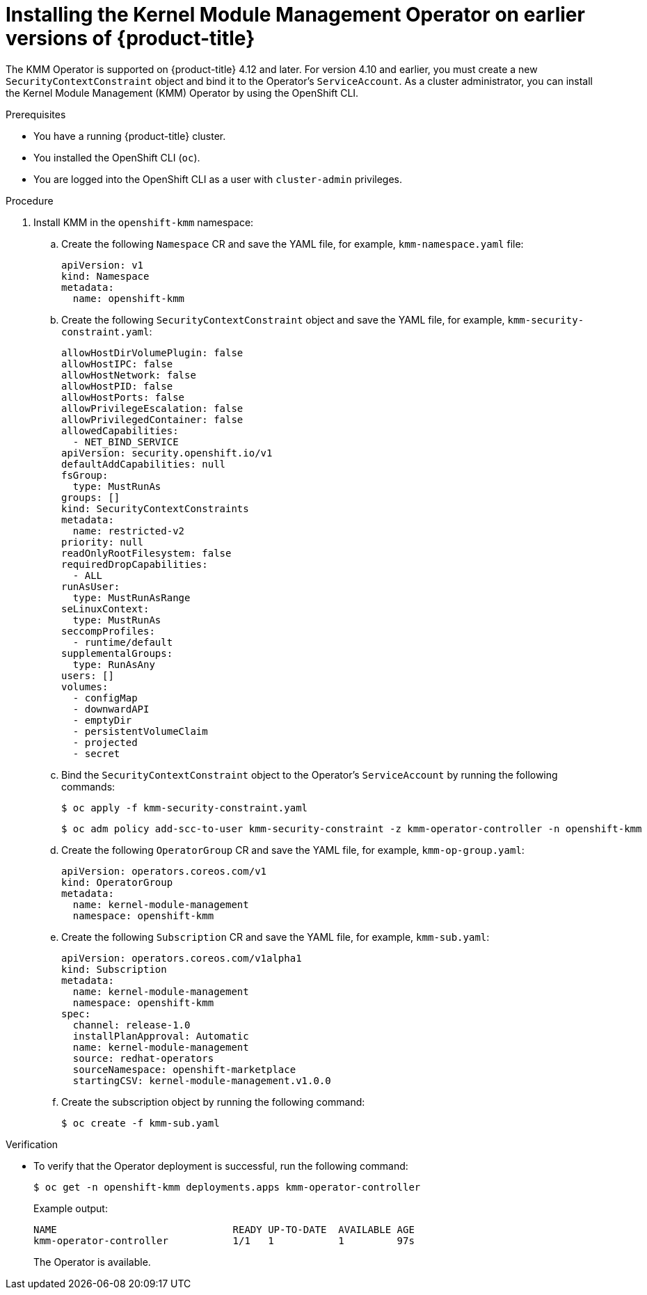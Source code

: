 // Module included in the following assemblies:
//
// * hardware_enablement/kmm-kernel-module-management.adoc

:_mod-docs-content-type: PROCEDURE
[id="kmm-install-older-version_{context}"]
= Installing the Kernel Module Management Operator on earlier versions of {product-title}

The KMM Operator is supported on {product-title} 4.12 and later.
For version 4.10 and earlier, you must create a new `SecurityContextConstraint` object and bind it to the Operator's `ServiceAccount`.
As a cluster administrator, you can install the Kernel Module Management (KMM) Operator by using the OpenShift CLI.

.Prerequisites

* You have a running {product-title} cluster.
* You installed the OpenShift CLI (`oc`).
* You are logged into the OpenShift CLI as a user with `cluster-admin` privileges.

.Procedure

. Install KMM in the `openshift-kmm` namespace:

.. Create the following `Namespace` CR and save the YAML file, for example, `kmm-namespace.yaml` file:
+
[source,yaml]
----
apiVersion: v1
kind: Namespace
metadata:
  name: openshift-kmm
----

.. Create the following `SecurityContextConstraint` object and save the YAML file, for example, `kmm-security-constraint.yaml`:
+
[source,yaml]
----
allowHostDirVolumePlugin: false
allowHostIPC: false
allowHostNetwork: false
allowHostPID: false
allowHostPorts: false
allowPrivilegeEscalation: false
allowPrivilegedContainer: false
allowedCapabilities:
  - NET_BIND_SERVICE
apiVersion: security.openshift.io/v1
defaultAddCapabilities: null
fsGroup:
  type: MustRunAs
groups: []
kind: SecurityContextConstraints
metadata:
  name: restricted-v2
priority: null
readOnlyRootFilesystem: false
requiredDropCapabilities:
  - ALL
runAsUser:
  type: MustRunAsRange
seLinuxContext:
  type: MustRunAs
seccompProfiles:
  - runtime/default
supplementalGroups:
  type: RunAsAny
users: []
volumes:
  - configMap
  - downwardAPI
  - emptyDir
  - persistentVolumeClaim
  - projected
  - secret
----

.. Bind the `SecurityContextConstraint` object to the Operator's `ServiceAccount` by running the following commands:
+
[source,terminal]
----
$ oc apply -f kmm-security-constraint.yaml
----
+
[source,terminal]
----
$ oc adm policy add-scc-to-user kmm-security-constraint -z kmm-operator-controller -n openshift-kmm
----

.. Create the following `OperatorGroup` CR and save the YAML file, for example, `kmm-op-group.yaml`:
+
[source,yaml]
----
apiVersion: operators.coreos.com/v1
kind: OperatorGroup
metadata:
  name: kernel-module-management
  namespace: openshift-kmm
----

.. Create the following `Subscription` CR and save the YAML file, for example, `kmm-sub.yaml`:
+
[source,yaml]
----
apiVersion: operators.coreos.com/v1alpha1
kind: Subscription
metadata:
  name: kernel-module-management
  namespace: openshift-kmm
spec:
  channel: release-1.0
  installPlanApproval: Automatic
  name: kernel-module-management
  source: redhat-operators
  sourceNamespace: openshift-marketplace
  startingCSV: kernel-module-management.v1.0.0
----

.. Create the subscription object by running the following command:
+
[source,terminal]
----
$ oc create -f kmm-sub.yaml
----

.Verification

* To verify that the Operator deployment is successful, run the following command:
+
[source,terminal]
----
$ oc get -n openshift-kmm deployments.apps kmm-operator-controller
----
+
Example output:
+
[source,terminal]
----
NAME                              READY UP-TO-DATE  AVAILABLE AGE
kmm-operator-controller           1/1   1           1         97s
----
+
The Operator is available.
